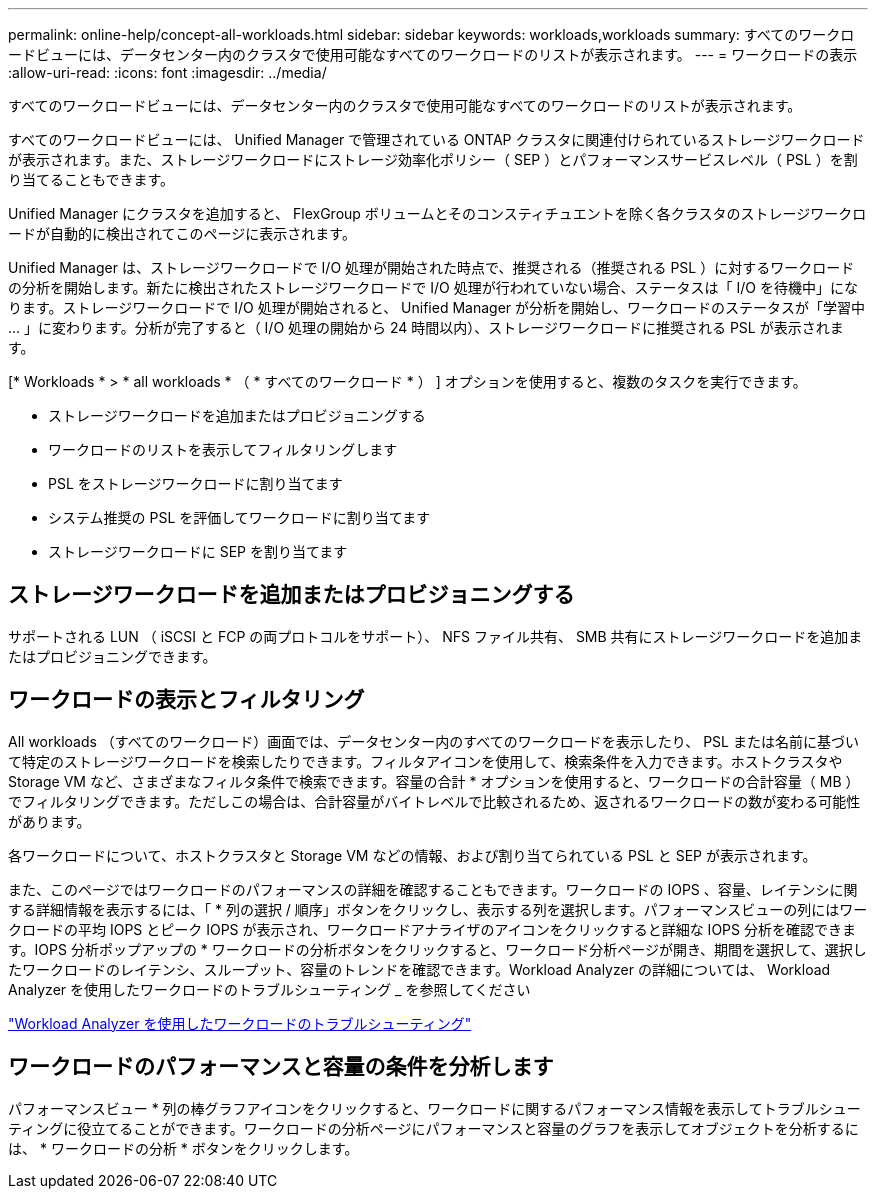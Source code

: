 ---
permalink: online-help/concept-all-workloads.html 
sidebar: sidebar 
keywords: workloads,workloads 
summary: すべてのワークロードビューには、データセンター内のクラスタで使用可能なすべてのワークロードのリストが表示されます。 
---
= ワークロードの表示
:allow-uri-read: 
:icons: font
:imagesdir: ../media/


[role="lead"]
すべてのワークロードビューには、データセンター内のクラスタで使用可能なすべてのワークロードのリストが表示されます。

すべてのワークロードビューには、 Unified Manager で管理されている ONTAP クラスタに関連付けられているストレージワークロードが表示されます。また、ストレージワークロードにストレージ効率化ポリシー（ SEP ）とパフォーマンスサービスレベル（ PSL ）を割り当てることもできます。

Unified Manager にクラスタを追加すると、 FlexGroup ボリュームとそのコンスティチュエントを除く各クラスタのストレージワークロードが自動的に検出されてこのページに表示されます。

Unified Manager は、ストレージワークロードで I/O 処理が開始された時点で、推奨される（推奨される PSL ）に対するワークロードの分析を開始します。新たに検出されたストレージワークロードで I/O 処理が行われていない場合、ステータスは「 I/O を待機中」になります。ストレージワークロードで I/O 処理が開始されると、 Unified Manager が分析を開始し、ワークロードのステータスが「学習中 ... 」に変わります。分析が完了すると（ I/O 処理の開始から 24 時間以内）、ストレージワークロードに推奨される PSL が表示されます。

[* Workloads * > * all workloads * （ * すべてのワークロード * ） ] オプションを使用すると、複数のタスクを実行できます。

* ストレージワークロードを追加またはプロビジョニングする
* ワークロードのリストを表示してフィルタリングします
* PSL をストレージワークロードに割り当てます
* システム推奨の PSL を評価してワークロードに割り当てます
* ストレージワークロードに SEP を割り当てます




== ストレージワークロードを追加またはプロビジョニングする

サポートされる LUN （ iSCSI と FCP の両プロトコルをサポート）、 NFS ファイル共有、 SMB 共有にストレージワークロードを追加またはプロビジョニングできます。



== ワークロードの表示とフィルタリング

All workloads （すべてのワークロード）画面では、データセンター内のすべてのワークロードを表示したり、 PSL または名前に基づいて特定のストレージワークロードを検索したりできます。フィルタアイコンを使用して、検索条件を入力できます。ホストクラスタや Storage VM など、さまざまなフィルタ条件で検索できます。容量の合計 * オプションを使用すると、ワークロードの合計容量（ MB ）でフィルタリングできます。ただしこの場合は、合計容量がバイトレベルで比較されるため、返されるワークロードの数が変わる可能性があります。

各ワークロードについて、ホストクラスタと Storage VM などの情報、および割り当てられている PSL と SEP が表示されます。

また、このページではワークロードのパフォーマンスの詳細を確認することもできます。ワークロードの IOPS 、容量、レイテンシに関する詳細情報を表示するには、「 * 列の選択 / 順序」ボタンをクリックし、表示する列を選択します。パフォーマンスビューの列にはワークロードの平均 IOPS とピーク IOPS が表示され、ワークロードアナライザのアイコンをクリックすると詳細な IOPS 分析を確認できます。IOPS 分析ポップアップの * ワークロードの分析ボタンをクリックすると、ワークロード分析ページが開き、期間を選択して、選択したワークロードのレイテンシ、スループット、容量のトレンドを確認できます。Workload Analyzer の詳細については、 Workload Analyzer を使用したワークロードのトラブルシューティング _ を参照してください

link:concept-troubleshooting-workloads-using-the-workload-analyzer.html["Workload Analyzer を使用したワークロードのトラブルシューティング"]



== ワークロードのパフォーマンスと容量の条件を分析します

パフォーマンスビュー * 列の棒グラフアイコンをクリックすると、ワークロードに関するパフォーマンス情報を表示してトラブルシューティングに役立てることができます。ワークロードの分析ページにパフォーマンスと容量のグラフを表示してオブジェクトを分析するには、 * ワークロードの分析 * ボタンをクリックします。
